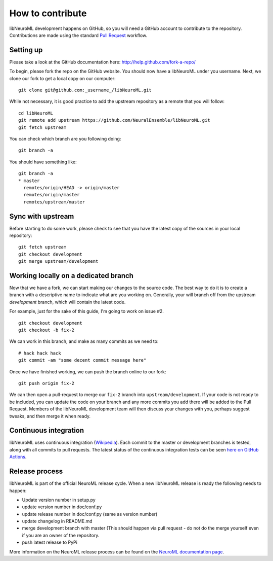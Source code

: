 How to contribute
=================

libNeuroML development happens on GitHub, so you will need a GitHub account to contribute to the repository.
Contributions are made using the standard `Pull Request`_ workflow.

Setting up
----------

Please take a look at the GitHub documentation here: http://help.github.com/fork-a-repo/

To begin, please fork the repo on the GitHub website.
You should now have a libNeuroML under you username.
Next, we clone our fork to get a local copy on our computer:

::

    git clone git@github.com:_username_/libNeuroML.git

While not necessary, it is good practice to add the upstream repository as a remote that you will follow:

::

    cd libNeuroML
    git remote add upstream https://github.com/NeuralEnsemble/libNeuroML.git
    git fetch upstream


You can check which branch are you following doing:

::

    git branch -a

You should have something like:

::

    git branch -a
    * master
      remotes/origin/HEAD -> origin/master
      remotes/origin/master
      remotes/upstream/master


Sync with upstream
------------------

Before starting to do some work, please check to see that you have the latest copy of the sources in your local repository:

::

    git fetch upstream
    git checkout development
    git merge upstream/development

Working locally on a dedicated branch
-------------------------------------

Now that we have a fork, we can start making our changes to the source code.
The best way to do it is to create a branch with a descriptive name to indicate what are you working on.
Generally, your will branch off from the upstream `development` branch, which will contain the latest code.

For example, just for the sake of this guide, I'm going to work on issue #2.

::

    git checkout development
    git checkout -b fix-2


We can work in this branch, and make as many commits as we need to:

::

    # hack hack hack
    git commit -am "some decent commit message here"


Once we have finished working, we can push the branch online to our fork:

::

   git push origin fix-2


We can then open a pull-request to merge our ``fix-2`` branch into ``upstream/development``.
If your code is not ready to be included, you can update the code on your branch and any more commits you add there will be added to the Pull Request.
Members of the libNeuroML development team will then discuss your changes with you, perhaps suggest tweaks, and then merge it when ready.

Continuous integration
-----------------------

libNeuroML uses continuous integration (`Wikipedia <https://en.wikipedia.org/wiki/Continuous_integration>`_).
Each commit to the master or development branches is tested, along with all commits to pull requests.
The latest status of the continuous integration tests can be seen `here on GitHub Actions <https://github.com/NeuralEnsemble/libNeuroML/actions>`_.

Release process
---------------

libNeuroML is part of the official NeuroML release cycle.
When a new libNeuroML release is ready the following needs to happen:

- Update version number in setup.py
- update version number in doc/conf.py
- update release number in doc/conf.py (same as version number)
- update changelog in README.md
- merge development branch with master (This should happen via pull request - do not do the merge yourself even if you are an owner of the repository.
- push latest release to PyPi

More information on the NeuroML release process can be found on the `NeuroML documentation page <https://docs.neuroml.org/Devdocs/ReleaseProcess.html>`_.

.. _Pull Request: http://help.github.com/send-pull-requests/

